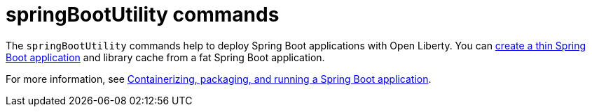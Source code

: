 //
// Copyright (c) 2021 IBM Corporation and others.
// Licensed under Creative Commons Attribution-NoDerivatives
// 4.0 International (CC BY-ND 4.0)
//   https://creativecommons.org/licenses/by-nd/4.0/
//
// Contributors:
//     IBM Corporation
//
:page-description: The `springBootUtility` commands help to deploy Spring Boot applications with Open Liberty.
:seo-title: springBootUtility Commands - OpenLiberty.io
:seo-description: The `springBootUtility` commands help to deploy Spring Boot applications with Open Liberty.
:page-layout: general-reference
:page-type: general


= springBootUtility commands

The `springBootUtility` commands help to deploy Spring Boot applications with Open Liberty. You can xref:command/springbootUtility-thin.adoc[create a thin Spring Boot application] and library cache from a fat Spring Boot application. 

For more information, see link:/guides/spring-boot.html[Containerizing, packaging, and running a Spring Boot application].
